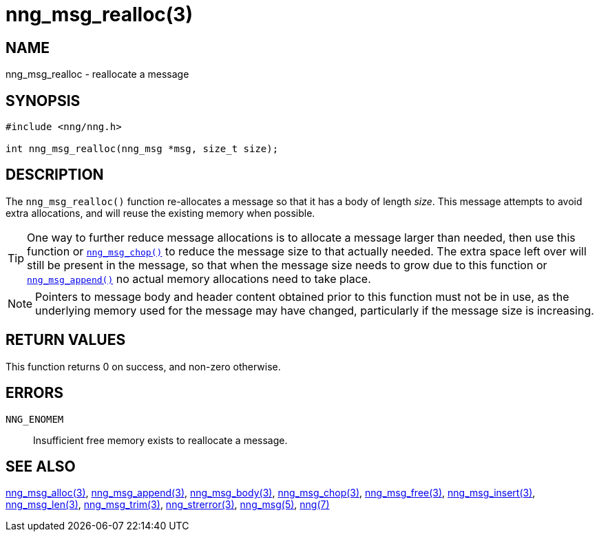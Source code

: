 = nng_msg_realloc(3)
//
// Copyright 2018 Staysail Systems, Inc. <info@staysail.tech>
// Copyright 2018 Capitar IT Group BV <info@capitar.com>
//
// This document is supplied under the terms of the MIT License, a
// copy of which should be located in the distribution where this
// file was obtained (LICENSE.txt).  A copy of the license may also be
// found online at https://opensource.org/licenses/MIT.
//

== NAME

nng_msg_realloc - reallocate a message

== SYNOPSIS

[source, c]
----
#include <nng/nng.h>

int nng_msg_realloc(nng_msg *msg, size_t size);
----

== DESCRIPTION

The `nng_msg_realloc()` function re-allocates a message so that it has
a body of length _size_.
This message attempts to avoid extra allocations,
and will reuse the existing memory when possible.

TIP: One way to further reduce message allocations is to allocate a message
larger than needed, then use this function or
<<nng_msg_chop.3#,`nng_msg_chop()`>> to reduce the message size
to that actually needed.
The extra space left
over will still be present in the message, so that when the message size
needs to grow due to this function or <<nng_msg_append.3#,`nng_msg_append()`>>
no actual memory allocations need to take place.

NOTE: Pointers to message body and header content obtained prior to this
function must not be in use, as the underlying memory used for the message
may have changed, particularly if the message size is increasing.

== RETURN VALUES

This function returns 0 on success, and non-zero otherwise.

== ERRORS

`NNG_ENOMEM`:: Insufficient free memory exists to reallocate a message.

== SEE ALSO

<<nng_msg_alloc.3#,nng_msg_alloc(3)>>,
<<nng_msg_append.3#,nng_msg_append(3)>>,
<<nng_msg_body.3#,nng_msg_body(3)>>,
<<nng_msg_chop.3#,nng_msg_chop(3)>>,
<<nng_msg_free.3#,nng_msg_free(3)>>,
<<nng_msg_insert.3#,nng_msg_insert(3)>>,
<<nng_msg_len.3#,nng_msg_len(3)>>,
<<nng_msg_trim.3#,nng_msg_trim(3)>>,
<<nng_strerror.3#,nng_strerror(3)>>,
<<nng_msg.5#,nng_msg(5)>>,
<<nng.7#,nng(7)>>
